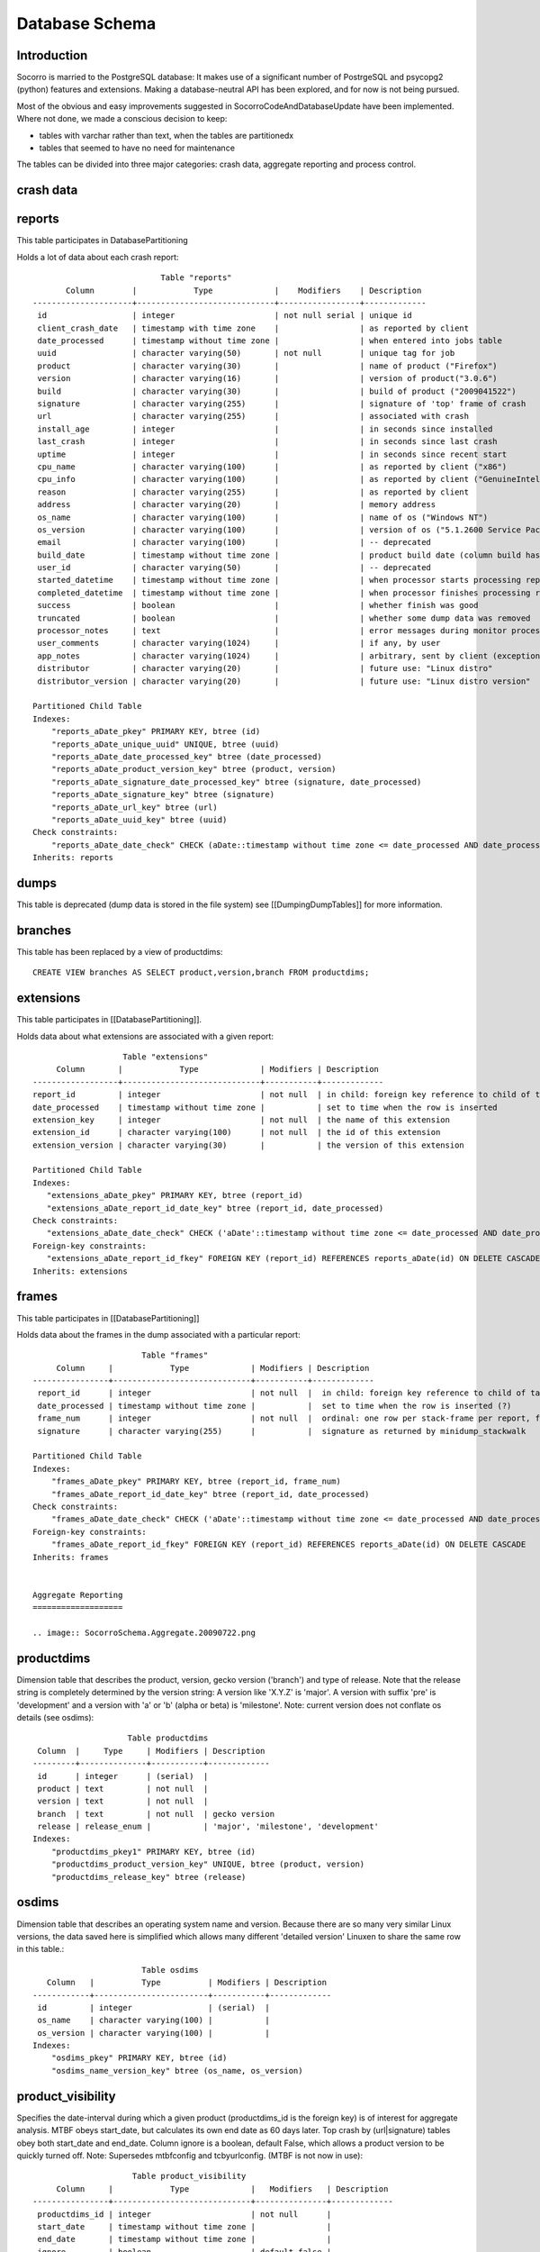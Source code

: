 .. index:: databaseschema

.. _databaseschema-chapter:


Database Schema
===============

Introduction
------------

Socorro is married to the PostgreSQL database: It makes use of a
significant number of PostrgeSQL and psycopg2 (python) features and
extensions. Making a database-neutral API has been explored, and for
now is not being pursued.

Most of the obvious and easy improvements suggested in
SocorroCodeAndDatabaseUpdate have been implemented. Where not done, we
made a conscious decision to keep:

* tables with varchar rather than text, when the tables are partitionedx
* tables that seemed to have no need for maintenance

The tables can be divided into three major categories: crash data,
aggregate reporting and process control.


crash data
----------

.. image:: SocorroSchema.CrashData.20090722.png

reports
-------

This table participates in DatabasePartitioning

Holds a lot of data about each crash report::

                            Table "reports"
        Column        |            Type             |    Modifiers    | Description
 ---------------------+-----------------------------+-----------------+-------------
  id                  | integer                     | not null serial | unique id
  client_crash_date   | timestamp with time zone    |                 | as reported by client
  date_processed      | timestamp without time zone |                 | when entered into jobs table
  uuid                | character varying(50)       | not null        | unique tag for job
  product             | character varying(30)       |                 | name of product ("Firefox")
  version             | character varying(16)       |                 | version of product("3.0.6")
  build               | character varying(30)       |                 | build of product ("2009041522")
  signature           | character varying(255)      |                 | signature of 'top' frame of crash
  url                 | character varying(255)      |                 | associated with crash
  install_age         | integer                     |                 | in seconds since installed
  last_crash          | integer                     |                 | in seconds since last crash
  uptime              | integer                     |                 | in seconds since recent start
  cpu_name            | character varying(100)      |                 | as reported by client ("x86")
  cpu_info            | character varying(100)      |                 | as reported by client ("GenuineIntel family 15 model 4 stepping 1")
  reason              | character varying(255)      |                 | as reported by client
  address             | character varying(20)       |                 | memory address
  os_name             | character varying(100)      |                 | name of os ("Windows NT")
  os_version          | character varying(100)      |                 | version of os ("5.1.2600 Service Pack 3")
  email               | character varying(100)      |                 | -- deprecated
  build_date          | timestamp without time zone |                 | product build date (column build has same info, different format)
  user_id             | character varying(50)       |                 | -- deprecated
  started_datetime    | timestamp without time zone |                 | when processor starts processing report
  completed_datetime  | timestamp without time zone |                 | when processor finishes processing report
  success             | boolean                     |                 | whether finish was good
  truncated           | boolean                     |                 | whether some dump data was removed
  processor_notes     | text                        |                 | error messages during monitor processing of report
  user_comments       | character varying(1024)     |                 | if any, by user
  app_notes           | character varying(1024)     |                 | arbitrary, sent by client (exception detail, etc)
  distributor         | character varying(20)       |                 | future use: "Linux distro"
  distributor_version | character varying(20)       |                 | future use: "Linux distro version"

 Partitioned Child Table
 Indexes:
     "reports_aDate_pkey" PRIMARY KEY, btree (id)
     "reports_aDate_unique_uuid" UNIQUE, btree (uuid)
     "reports_aDate_date_processed_key" btree (date_processed)
     "reports_aDate_product_version_key" btree (product, version)
     "reports_aDate_signature_date_processed_key" btree (signature, date_processed)
     "reports_aDate_signature_key" btree (signature)
     "reports_aDate_url_key" btree (url)
     "reports_aDate_uuid_key" btree (uuid)
 Check constraints:
     "reports_aDate_date_check" CHECK (aDate::timestamp without time zone <= date_processed AND date_processed < aDate+WEEK::timestamp without time zone)
 Inherits: reports

dumps
-----

This table is deprecated (dump data is stored in the file system) see
[[DumpingDumpTables]] for more information.

branches
--------

This table has been replaced by a view of productdims::

 CREATE VIEW branches AS SELECT product,version,branch FROM productdims;

extensions
----------

This table participates in [[DatabasePartitioning]].

Holds data about what extensions are associated with a given report::

                     Table "extensions"
       Column       |            Type             | Modifiers | Description
  ------------------+-----------------------------+-----------+-------------
  report_id         | integer                     | not null  | in child: foreign key reference to child of table 'reports'
  date_processed    | timestamp without time zone |           | set to time when the row is inserted
  extension_key     | integer                     | not null  | the name of this extension
  extension_id      | character varying(100)      | not null  | the id of this extension
  extension_version | character varying(30)       |           | the version of this extension

  Partitioned Child Table
  Indexes:
     "extensions_aDate_pkey" PRIMARY KEY, btree (report_id)
     "extensions_aDate_report_id_date_key" btree (report_id, date_processed)
  Check constraints:
     "extensions_aDate_date_check" CHECK ('aDate'::timestamp without time zone <= date_processed AND date_processed < 'aDate+WEEK'::timestamp without time zone)
  Foreign-key constraints:
     "extensions_aDate_report_id_fkey" FOREIGN KEY (report_id) REFERENCES reports_aDate(id) ON DELETE CASCADE
  Inherits: extensions

frames
------

This table participates in [[DatabasePartitioning]]

Holds data about the frames in the dump associated with a particular
report::

                        Table "frames"
      Column     |            Type             | Modifiers | Description
 ----------------+-----------------------------+-----------+-------------
  report_id      | integer                     | not null  |  in child: foreign key reference to child of table reports
  date_processed | timestamp without time zone |           |  set to time when the row is inserted (?)
  frame_num      | integer                     | not null  |  ordinal: one row per stack-frame per report, from 0=top
  signature      | character varying(255)      |           |  signature as returned by minidump_stackwalk

 Partitioned Child Table
 Indexes:
     "frames_aDate_pkey" PRIMARY KEY, btree (report_id, frame_num)
     "frames_aDate_report_id_date_key" btree (report_id, date_processed)
 Check constraints:
     "frames_aDate_date_check" CHECK ('aDate'::timestamp without time zone <= date_processed AND date_processed < 'aDate+WEEK'::timestamp without time zone)
 Foreign-key constraints:
     "frames_aDate_report_id_fkey" FOREIGN KEY (report_id) REFERENCES reports_aDate(id) ON DELETE CASCADE
 Inherits: frames


 Aggregate Reporting
 ===================

 .. image:: SocorroSchema.Aggregate.20090722.png

productdims
------------

Dimension table that describes the product, version, gecko version
('branch') and type of release. Note that the release string is
completely determined by the version string: A version like 'X.Y.Z' is
'major'. A version with suffix 'pre' is 'development' and a version
with 'a' or 'b' (alpha or beta) is 'milestone'. Note: current version
does not conflate os details (see osdims)::

                     Table productdims
  Column  |     Type     | Modifiers | Description
 ---------+--------------+-----------+-------------
  id      | integer      | (serial)  |
  product | text         | not null  |
  version | text         | not null  |
  branch  | text         | not null  | gecko version
  release | release_enum |           | 'major', 'milestone', 'development'
 Indexes:
     "productdims_pkey1" PRIMARY KEY, btree (id)
     "productdims_product_version_key" UNIQUE, btree (product, version)
     "productdims_release_key" btree (release)

osdims
------

Dimension table that describes an operating system name and version.
Because there are so many very similar Linux versions, the data saved
here is simplified which allows many different 'detailed version'
Linuxen to share the same row in this table.::

                        Table osdims
    Column   |          Type          | Modifiers | Description
 ------------+------------------------+-----------+-------------
  id         | integer                | (serial)  |
  os_name    | character varying(100) |           |
  os_version | character varying(100) |           |
 Indexes:
     "osdims_pkey" PRIMARY KEY, btree (id)
     "osdims_name_version_key" btree (os_name, os_version)

product_visibility
------------------

Specifies the date-interval during which a given product
(productdims_id is the foreign key) is of interest for aggregate
analysis. MTBF obeys start_date, but calculates its own end date as 60
days later. Top crash by (url|signature) tables obey both start_date
and end_date. Column ignore is a boolean, default False, which allows
a product version to be quickly turned off. Note: Supersedes
mtbfconfig and tcbyurlconfig. (MTBF is not now in use)::

                      Table product_visibility
      Column     |            Type             |   Modifiers   | Description
 ----------------+-----------------------------+---------------+-------------
  productdims_id | integer                     | not null      |
  start_date     | timestamp without time zone |               |
  end_date       | timestamp without time zone |               |
  ignore         | boolean                     | default false |
 Indexes:
     "product_visibility_pkey" PRIMARY KEY, btree (productdims_id)
     "product_visibility_end_date" btree (end_date)
     "product_visibility_start_date" btree (start_date)
 Foreign-key constraints:
     "product_visibility_id_fkey" FOREIGN KEY (productdims_id) REFERENCES productdims(id) ON DELETE CASCADE

time_before_failure
-------------------

Collects daily summary of average (mean) time before failure for each
product of interest without regard to specific signature.::

                           Table time_before_failure
        Column       |            Type             | Modifiers  | Description
 --------------------+-----------------------------+------------+-------------
  id                 | integer                     | (serial)   |
  sum_uptime_seconds | double precision            | not null   |
  report_count       | integer                     | not null   |
  productdims_id     | integer                     |            |
  osdims_id          | integer                     |            |
  window_end         | timestamp without time zone | not null   |
  window_size        | interval                    | not null   |
 Indexes:
   "time_before_failure_pkey" PRIMARY KEY, btree (id)
   "time_before_failure_os_id_key" btree (osdims_id)
   "time_before_failure_product_id_key" btree (productdims_id)
   "time_before_failure_window_end_window_size_key" btree (window_end, window_size)
 Foreign-key constraints:
   "time_before_failure_osdims_id_fkey" FOREIGN KEY (osdims_id) REFERENCES osdims(id) ON DELETE CASCADE
   "time_before_failure_productdims_id_fkey" FOREIGN KEY (productdims_id) REFERENCES productdims(id) ON DELETE CASCADE

top_crashes_by_signature
------------------------

The "fact" table that associates signatures with crash statistics::

                            Table top_crashes_by_signature
      Column     |            Type             |      Modifiers     | Description
 ----------------+-----------------------------+--------------------+-------------
  id             | integer                     | (serial)           |
  count          | integer                     | not null default 0 |
  uptime         | real                        | default 0.0        |
  signature      | text                        |                    |
  productdims_id | integer                     |                    |
  osdims_id      | integer                     |                    |
  window_end     | timestamp without time zone | not null           |
  window_size    | interval                    | not null           |
 Indexes:
     "top_crashes_by_signature_pkey" PRIMARY KEY, btree (id)
     "top_crashes_by_signature_osdims_key" btree (osdims_id)
     "top_crashes_by_signature_productdims_key" btree (productdims_id)
     "top_crashes_by_signature_signature_key" btree (signature)
     "top_crashes_by_signature_window_end_idx" btree (window_end DESC)
 Foreign-key constraints:
     "osdims_id_fkey" FOREIGN KEY (osdims_id) REFERENCES osdims(id) ON DELETE CASCADE
     "productdims_id_fkey" FOREIGN KEY (productdims_id) REFERENCES productdims(id) ON DELETE CASCADE

urldims
-------

A dimensions table that associates an url and its domain with a
particular id.

For example, given full url
http://www.whatever.com/some/path?foo=bar&goo=car

the domain is the host name: www.whatever.com

the url is everything before the query part:
http://www.whatever.com/some/path::

                       Table "urldims"
  Column |          Type          |     Modifiers   | Description
 --------+------------------------+-----------------+-------------
  id     | integer                | not null serial | unique id
  domain | character varying(255) | not null        | the hostname
  url    | character varying(255) | not null        | the url up to query
 Indexes:
     "urldims_pkey" PRIMARY KEY, btree (id)
     "urldims_url_domain_key" UNIQUE, btree (url, domain)

top_crashes_by_url
------------------

The "fact" table that associates urls with crash statistics::

                          Table top_crashes_by_url
      Column     |            Type             | Modifiers | Description
 ----------------+-----------------------------+-----------+-------------
  id             | integer                     | (serial)  |
  count          | integer                     | not null  |
  urldims_id     | integer                     |           |
  productdims_id | integer                     |           |
  osdims_id      | integer                     |           |
  window_end     | timestamp without time zone | not null  |
  window_size    | interval                    | not null  |
 Indexes:
     "top_crashes_by_url_pkey" PRIMARY KEY, btree (id)
     "top_crashes_by_url_count_key" btree (count)
     "top_crashes_by_url_osdims_key" btree (osdims_id)
     "top_crashes_by_url_productdims_key" btree (productdims_id)
     "top_crashes_by_url_urldims_key" btree (urldims_id)
     "top_crashes_by_url_window_end_window_size_key" btree (window_end, window_size)
 Foreign-key constraints:
     "top_crashes_by_url_osdims_id_fkey" FOREIGN KEY (osdims_id) REFERENCES osdims(id) ON DELETE CASCADE
     "top_crashes_by_url_productdims_id_fkey" FOREIGN KEY (productdims_id) REFERENCES productdims(id) ON DELETE CASCADE
     "top_crashes_by_url_urldims_id_fkey" FOREIGN KEY (urldims_id) REFERENCES urldims(id) ON DELETE CASCADE

top_crashes_by_url_signature
----------------------------

Associates count of each signature with a row in top_crashes_by_url
table::

         Table top_crashes_by_url_signature
         Column         |  Type   | Modifiers | Description
 -----------------------+---------+-----------+-------------
  top_crashes_by_url_id | integer | not null  |
  signature             | text    | not null  |
  count                 | integer | not null  |
 Indexes:
   "top_crashes_by_url_signature_pkey" PRIMARY KEY, btree (top_crashes_by_url_id, signature)
 Foreign-key constraints:
   "top_crashes_by_url_signature_fkey" FOREIGN KEY (top_crashes_by_url_id) REFERENCES top_crashes_by_url(id) ON DELETE CASCADE

topcrashurlfactsreports
-----------------------

Associates a job uuid with comments and a row in the topcrashurlfacts
table.::

                   Table "topcrashurlfactsreports"
        Column        |          Type          |  Modifiers      | Description
 ---------------------+------------------------+-----------------+-------------
  id                  | integer                | not null serial | unique id
  uuid                | character varying(50)  | not null        | job uuid string
  comments            | character varying(500) |                 | ?programmer provided?
  topcrashurlfacts_id | integer                |                 | crash statistics for a product,os,url,signature and day
 Indexes:
     "topcrashurlfactsreports_pkey" PRIMARY KEY, btree (id)
     "topcrashurlfactsreports_topcrashurlfacts_id_key" btree (topcrashurlfacts_id)
 Foreign-key constraints:
     "topcrashurlfactsreports_topcrashurlfacts_id_fkey" FOREIGN KEY (topcrashurlfacts_id) REFERENCES topcrashurlfacts(id) ON DELETE CASCADE

alexa_topsites
--------------

Stores a weekly dump of the top 1,000 sites as measured by Alexa (csv)::

                     Table "public.alexa_topsites"
     Column    |            Type             |       Modifiers
 --------------+-----------------------------+------------------------
  domain       | text                        | not null
  rank         | integer                     | default 10000
  last_updated | timestamp without time zone | not null default now()
 Indexes:
     "alexa_topsites_pkey" PRIMARY KEY, btree (domain)
